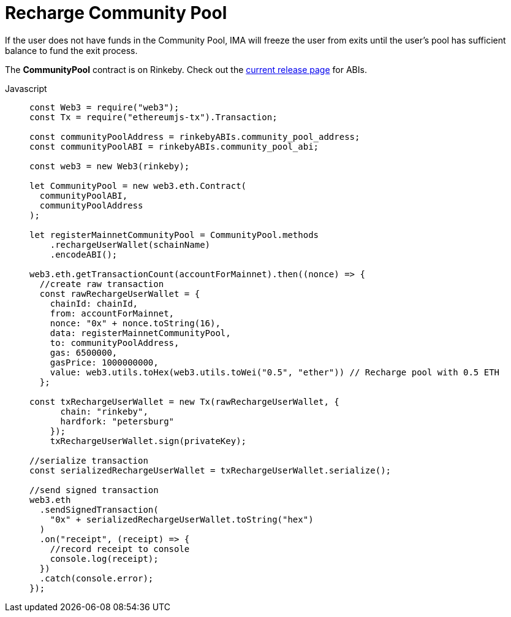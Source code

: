 = Recharge Community Pool

If the user does not have funds in the Community Pool, IMA will freeze the user from exits until the user's pool has sufficient balance to fund the exit process.

The **CommunityPool** contract is on Rinkeby. Check out the https://github.com/skalenetwork/skale-network/tree/master/releases/rinkeby/IMA[current release page] for ABIs.

[tabs]
====
Javascript::
+
--
[source,javascript]
----
const Web3 = require("web3");
const Tx = require("ethereumjs-tx").Transaction;

const communityPoolAddress = rinkebyABIs.community_pool_address;
const communityPoolABI = rinkebyABIs.community_pool_abi;

const web3 = new Web3(rinkeby);

let CommunityPool = new web3.eth.Contract(
  communityPoolABI,
  communityPoolAddress
);

let registerMainnetCommunityPool = CommunityPool.methods
    .rechargeUserWallet(schainName)
    .encodeABI();

web3.eth.getTransactionCount(accountForMainnet).then((nonce) => {
  //create raw transaction
  const rawRechargeUserWallet = {
    chainId: chainId,
    from: accountForMainnet,
    nonce: "0x" + nonce.toString(16),
    data: registerMainnetCommunityPool,
    to: communityPoolAddress,
    gas: 6500000,
    gasPrice: 1000000000,
    value: web3.utils.toHex(web3.utils.toWei("0.5", "ether")) // Recharge pool with 0.5 ETH
  };

const txRechargeUserWallet = new Tx(rawRechargeUserWallet, {
      chain: "rinkeby",
      hardfork: "petersburg"
    });
    txRechargeUserWallet.sign(privateKey);

//serialize transaction
const serializedRechargeUserWallet = txRechargeUserWallet.serialize();

//send signed transaction
web3.eth
  .sendSignedTransaction(
    "0x" + serializedRechargeUserWallet.toString("hex")
  )
  .on("receipt", (receipt) => {
    //record receipt to console
    console.log(receipt);
  })
  .catch(console.error);
});
----
--
====